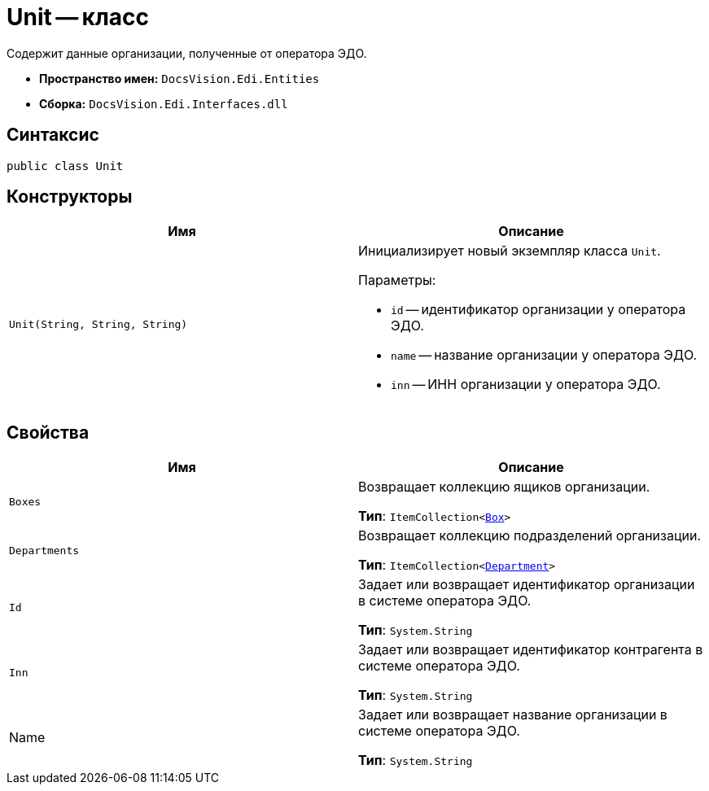 = Unit -- класс

Содержит данные организации, полученные от оператора ЭДО.

* *Пространство имен:* `DocsVision.Edi.Entities`
* *Сборка:* `DocsVision.Edi.Interfaces.dll`

== Синтаксис

[source,csharp]
----
public class Unit
----

== Конструкторы

[cols=",",options="header",]
|===
|Имя |Описание

|`Unit(String, String, String)`
a|Инициализирует новый экземпляр класса `Unit`.

.Параметры:
* `id` -- идентификатор организации у оператора ЭДО.
* `name` -- название организации у оператора ЭДО.
* `inn` -- ИНН организации у оператора ЭДО.
|===

== Свойства

[cols=",",options="header",]
|===
|Имя |Описание

|`Boxes`
a|Возвращает коллекцию ящиков организации.

*Тип*: `ItemCollection<xref:api/Box.adoc[Box]>`

|`Departments`
a|Возвращает коллекцию подразделений организации.

*Тип*: `ItemCollection<xref:api/Department.adoc[Department]>`

|`Id`
a|Задает или возвращает идентификатор организации в системе оператора ЭДО.

*Тип*: `System.String`

|`Inn`
a|Задает или возвращает идентификатор контрагента в системе оператора ЭДО.

*Тип*: `System.String`

|Name
a|Задает или возвращает название организации в системе оператора ЭДО.

*Тип*: `System.String`
|===
